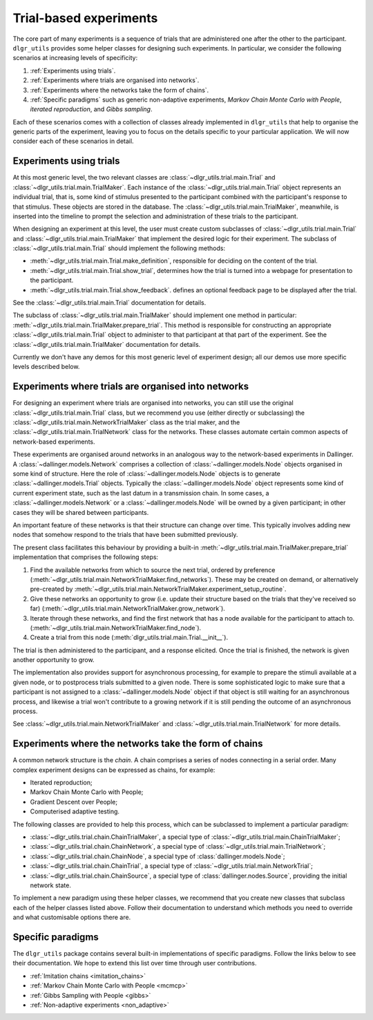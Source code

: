 =======================
Trial-based experiments
=======================

The core part of many experiments is a sequence of trials
that are administered one after the other to the participant.
``dlgr_utils`` provides some helper classes for designing
such experiments. In particular, we consider the following scenarios
at increasing levels of specificity:

1. :ref:`Experiments using trials`.

2. :ref:`Experiments where trials are organised into networks`.

3. :ref:`Experiments where the networks take the form of chains`. 

4. :ref:`Specific paradigms` such as generic non-adaptive experiments,
   *Markov Chain Monte Carlo with People*, *iterated reproduction*, 
   and *Gibbs sampling*.

Each of these scenarios comes with a collection of classes already
implemented in ``dlgr_utils`` that help to organise the  
generic parts of the experiment, leaving you to focus on the 
details specific to your particular application.
We will now consider each of these scenarios in detail.

Experiments using trials
------------------------

At this most generic level, the two relevant classes are 
:class:`~dlgr_utils.trial.main.Trial` and
:class:`~dlgr_utils.trial.main.TrialMaker`.
Each instance of the :class:`~dlgr_utils.trial.main.Trial`
object represents an individual trial, that is, 
some kind of stimulus presented to the participant
combined with the participant's response to that stimulus.
These objects are stored in the database.
The :class:`~dlgr_utils.trial.main.TrialMaker`, meanwhile,
is inserted into the timeline to prompt the selection and 
administration of these trials to the participant.

When designing an experiment at this level, 
the user must create custom subclasses of
:class:`~dlgr_utils.trial.main.Trial`
and :class:`~dlgr_utils.trial.main.TrialMaker`
that implement the desired logic for their experiment.
The subclass of :class:`~dlgr_utils.trial.main.Trial` should
implement the following methods:

* :meth:`~dlgr_utils.trial.main.Trial.make_definition`,
  responsible for deciding on the content of the trial.
* :meth:`~dlgr_utils.trial.main.Trial.show_trial`,
  determines how the trial is turned into a webpage for presentation to the participant.
* :meth:`~dlgr_utils.trial.main.Trial.show_feedback`.
  defines an optional feedback page to be displayed after the trial.

See the :class:`~dlgr_utils.trial.main.Trial` documentation for details.

The subclass of :class:`~dlgr_utils.trial.main.TrialMaker`
should implement one method in particular:
:meth:`~dlgr_utils.trial.main.TrialMaker.prepare_trial`.
This method is responsible for constructing an appropriate
:class:`~dlgr_utils.trial.main.Trial` object to 
administer to that participant at that part of the experiment.
See the :class:`~dlgr_utils.trial.main.TrialMaker` documentation for details.

Currently we don't have any demos for this most generic level of experiment design;
all our demos use more specific levels described below.

Experiments where trials are organised into networks
----------------------------------------------------

For designing an experiment where trials are organised into networks,
you can still use the original :class:`~dlgr_utils.trial.main.Trial` class,
but we recommend you use (either directly or subclassing) the 
:class:`~dlgr_utils.trial.main.NetworkTrialMaker` class
as the trial maker,
and the :class:`~dlgr_utils.trial.main.TrialNetwork` class
for the networks.
These classes automate certain
common aspects of network-based experiments.

These experiments are organised around networks
in an analogous way to the network-based experiments in Dallinger.
A :class:`~dallinger.models.Network` comprises a collection of 
:class:`~dallinger.models.Node` objects organised in some kind of structure.
Here the role of :class:`~dallinger.models.Node` objects 
is to generate :class:`~dallinger.models.Trial` objects.
Typically the :class:`~dallinger.models.Node` object represents some 
kind of current experiment state, such as the last datum in a transmission chain.
In some cases, a :class:`~dallinger.models.Network` or a :class:`~dallinger.models.Node`
will be owned by a given participant; in other cases they will be shared 
between participants.

An important feature of these networks is that their structure can change 
over time. This typically involves adding new nodes that somehow 
respond to the trials that have been submitted previously.

The present class facilitates this behaviour by providing
a built-in :meth:`~dlgr_utils.trial.main.TrialMaker.prepare_trial`
implementation that comprises the following steps:

1. Find the available networks from which to source the next trial,
   ordered by preference
   (:meth:`~dlgr_utils.trial.main.NetworkTrialMaker.find_networks`).
   These may be created on demand, or alternatively pre-created by
   :meth:`~dlgr_utils.trial.main.NetworkTrialMaker.experiment_setup_routine`.
2. Give these networks an opportunity to grow (i.e. update their structure
   based on the trials that they've received so far)
   (:meth:`~dlgr_utils.trial.main.NetworkTrialMaker.grow_network`).
3. Iterate through these networks, and find the first network that has a 
   node available for the participant to attach to.
   (:meth:`~dlgr_utils.trial.main.NetworkTrialMaker.find_node`).
4. Create a trial from this node
   (:meth:`dlgr_utils.trial.main.Trial.__init__`).
   
The trial is then administered to the participant, and a response elicited.
Once the trial is finished, the network is given another opportunity to grow.

The implementation also provides support for asynchronous processing,
for example to prepare the stimuli available at a given node,
or to postprocess trials submitted to a given node.
There is some sophisticated logic to make sure that a 
participant is not assigned to a :class:`~dallinger.models.Node` object 
if that object is still waiting for an asynchronous process,
and likewise a trial won't contribute to a growing network if 
it is still pending the outcome of an asynchronous process.

See :class:`~dlgr_utils.trial.main.NetworkTrialMaker` 
and :class:`~dlgr_utils.trial.main.TrialNetwork` for more details.

Experiments where the networks take the form of chains
------------------------------------------------------

A common network structure is the *chain*. A chain comprises a series of nodes
connecting in a serial order. Many complex experiment designs can be expressed
as chains, for example:

* Iterated reproduction;
* Markov Chain Monte Carlo with People;
* Gradient Descent over People;
* Computerised adaptive testing.

The following classes are provided to help this process,
which can be subclassed to implement a particular paradigm:

* :class:`~dlgr_utils.trial.chain.ChainTrialMaker`,
  a special type of :class:`~dlgr_utils.trial.main.ChainTrialMaker`;

* :class:`~dlgr_utils.trial.chain.ChainNetwork`,
  a special type of :class:`~dlgr_utils.trial.main.TrialNetwork`;

* :class:`~dlgr_utils.trial.chain.ChainNode`,
  a special type of :class:`dallinger.models.Node`;

* :class:`~dlgr_utils.trial.chain.ChainTrial`,
  a special type of :class:`~dlgr_utils.trial.main.NetworkTrial`;

* :class:`~dlgr_utils.trial.chain.ChainSource`,
  a special type of :class:`dallinger.nodes.Source`, 
  providing the initial network state.
   
To implement a new paradigm using these helper classes,
we recommend that you create new classes that subclass each of the
helper classes listed above. Follow their documentation to understand
which methods you need to override and what customisable options
there are.

Specific paradigms
------------------

The ``dlgr_utils`` package contains several built-in implementations of specific paradigms.
Follow the links below to see their documentation.
We hope to extend this list over time through user contributions.

* :ref:`Imitation chains <imitation_chains>`

* :ref:`Markov Chain Monte Carlo with People <mcmcp>`

* :ref:`Gibbs Sampling with People <gibbs>`

* :ref:`Non-adaptive experiments <non_adaptive>`
